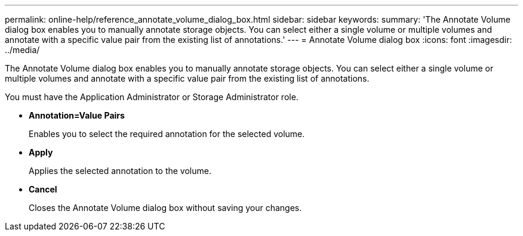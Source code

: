 ---
permalink: online-help/reference_annotate_volume_dialog_box.html
sidebar: sidebar
keywords: 
summary: 'The Annotate Volume dialog box enables you to manually annotate storage objects. You can select either a single volume or multiple volumes and annotate with a specific value pair from the existing list of annotations.'
---
= Annotate Volume dialog box
:icons: font
:imagesdir: ../media/

[.lead]
The Annotate Volume dialog box enables you to manually annotate storage objects. You can select either a single volume or multiple volumes and annotate with a specific value pair from the existing list of annotations.

You must have the Application Administrator or Storage Administrator role.

* *Annotation=Value Pairs*
+
Enables you to select the required annotation for the selected volume.

* *Apply*
+
Applies the selected annotation to the volume.

* *Cancel*
+
Closes the Annotate Volume dialog box without saving your changes.
